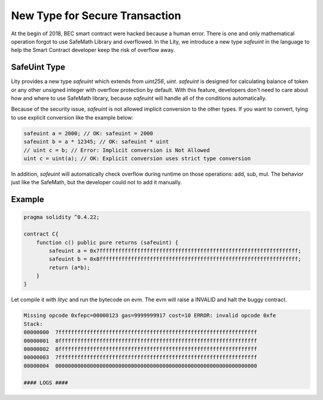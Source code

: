 ================================================================
New Type for Secure Transaction
================================================================

.. _safeuint-type:

At the begin of 2018, BEC smart contract were hacked because a human error. There is one and only mathematical operation forgot to use SafeMath Library and overflowed. In the Lity, we introduce a new type `safeuint` in the language to help the Smart Contract developer keep the risk of overflow away.

SafeUint Type
-------------

Lity provides a new type `safeuint` which extends from `uint256`, `uint`. `safeuint` is designed for calculating balance of token or any other unsigned integer with overflow protection by default. With this feature, developers don't need to care about how and where to use SafeMath library, because `safeuint` will handle all of the conditions automatically.

Because of the security issue, `safeuint` is not allowed implicit conversion to the other types. If you want to convert, tying to use explicit conversion like the example below:

.. code:: bash

  safeuint a = 2000; // OK: safeuint = 2000
  safeuint b = a * 12345; // OK: safeuint * uint
  // uint c = b; // Error: Implicit conversion is Not Allowed
  uint c = uint(a); // OK: Explicit conversion uses strict type conversion

In addition, `safeuint` will automatically check overflow during runtime on those operations: add, sub, mul. The behavior just like the SafeMath, but the developer could not to add it manually.

Example
-------

.. code::

  pragma solidity ^0.4.22;

  contract C{
      function c() public pure returns (safeuint) {
          safeuint a = 0x7fffffffffffffffffffffffffffffffffffffffffffffffffffffffffffffff;
          safeuint b = 0x8fffffffffffffffffffffffffffffffffffffffffffffffffffffffffffffff;
          return (a*b);
      }
  }

Let compile it with `lityc` and run the bytecode on evm. The evm will raise a INVALID and halt the buggy contract.

.. code::

  Missing opcode 0xfepc=00000123 gas=9999999917 cost=10 ERROR: invalid opcode 0xfe
  Stack:
  00000000  7fffffffffffffffffffffffffffffffffffffffffffffffffffffffffffffff
  00000001  8fffffffffffffffffffffffffffffffffffffffffffffffffffffffffffffff
  00000002  8fffffffffffffffffffffffffffffffffffffffffffffffffffffffffffffff
  00000003  7fffffffffffffffffffffffffffffffffffffffffffffffffffffffffffffff
  00000004  0000000000000000000000000000000000000000000000000000000000000000

  #### LOGS ####


